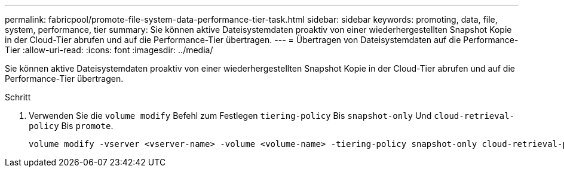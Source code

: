 ---
permalink: fabricpool/promote-file-system-data-performance-tier-task.html 
sidebar: sidebar 
keywords: promoting, data, file, system, performance, tier 
summary: Sie können aktive Dateisystemdaten proaktiv von einer wiederhergestellten Snapshot Kopie in der Cloud-Tier abrufen und auf die Performance-Tier übertragen. 
---
= Übertragen von Dateisystemdaten auf die Performance-Tier
:allow-uri-read: 
:icons: font
:imagesdir: ../media/


[role="lead"]
Sie können aktive Dateisystemdaten proaktiv von einer wiederhergestellten Snapshot Kopie in der Cloud-Tier abrufen und auf die Performance-Tier übertragen.

.Schritt
. Verwenden Sie die `volume modify` Befehl zum Festlegen `tiering-policy` Bis `snapshot-only` Und `cloud-retrieval-policy` Bis `promote`.
+
[listing]
----
volume modify -vserver <vserver-name> -volume <volume-name> -tiering-policy snapshot-only cloud-retrieval-policy promote
----


